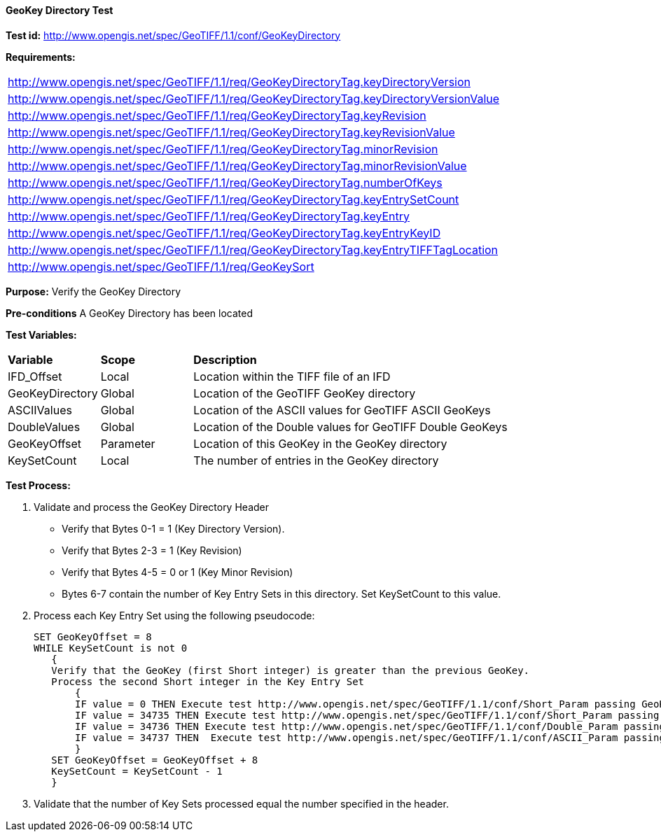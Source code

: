 ==== GeoKey Directory Test

*Test id:* http://www.opengis.net/spec/GeoTIFF/1.1/conf/GeoKeyDirectory

*Requirements:*

[width="100%"]
|===
|http://www.opengis.net/spec/GeoTIFF/1.1/req/GeoKeyDirectoryTag.keyDirectoryVersion
|http://www.opengis.net/spec/GeoTIFF/1.1/req/GeoKeyDirectoryTag.keyDirectoryVersionValue
|http://www.opengis.net/spec/GeoTIFF/1.1/req/GeoKeyDirectoryTag.keyRevision
|http://www.opengis.net/spec/GeoTIFF/1.1/req/GeoKeyDirectoryTag.keyRevisionValue
|http://www.opengis.net/spec/GeoTIFF/1.1/req/GeoKeyDirectoryTag.minorRevision
|http://www.opengis.net/spec/GeoTIFF/1.1/req/GeoKeyDirectoryTag.minorRevisionValue
|http://www.opengis.net/spec/GeoTIFF/1.1/req/GeoKeyDirectoryTag.numberOfKeys
|http://www.opengis.net/spec/GeoTIFF/1.1/req/GeoKeyDirectoryTag.keyEntrySetCount
|http://www.opengis.net/spec/GeoTIFF/1.1/req/GeoKeyDirectoryTag.keyEntry
|http://www.opengis.net/spec/GeoTIFF/1.1/req/GeoKeyDirectoryTag.keyEntryKeyID
|http://www.opengis.net/spec/GeoTIFF/1.1/req/GeoKeyDirectoryTag.keyEntryTIFFTagLocation
|http://www.opengis.net/spec/GeoTIFF/1.1/req/GeoKeySort
|===


*Purpose:* Verify the GeoKey Directory

*Pre-conditions* A GeoKey Directory has been located

*Test Variables:*

[cols=">20,^20,<80",width="100%", Options="header"]
|===
^|**Variable** ^|**Scope** ^|**Description**
|IFD_Offset |Local |Location within the TIFF file of an IFD
|GeoKeyDirectory |Global |Location of the GeoTIFF GeoKey directory
|ASCIIValues |Global |Location of the ASCII values for GeoTIFF ASCII GeoKeys
|DoubleValues |Global |Location of the Double values for GeoTIFF Double GeoKeys
|GeoKeyOffset |Parameter| Location of this GeoKey in the GeoKey directory
|KeySetCount |Local |The number of entries in the GeoKey directory
|===

*Test Process:*

.   Validate and process the GeoKey Directory Header
*      Verify that Bytes 0-1 = 1 (Key Directory Version).
*      Verify that Bytes 2-3 = 1 (Key Revision)
*      Verify that Bytes 4-5 = 0 or 1 (Key Minor Revision)
*      Bytes 6-7 contain the number of Key Entry Sets in this directory. Set KeySetCount to this value.

. Process each Key Entry Set using the following pseudocode:

  SET GeoKeyOffset = 8
  WHILE KeySetCount is not 0
     {
     Verify that the GeoKey (first Short integer) is greater than the previous GeoKey.
     Process the second Short integer in the Key Entry Set
         {
         IF value = 0 THEN Execute test http://www.opengis.net/spec/GeoTIFF/1.1/conf/Short_Param passing GeoKeyOffset as a parameter
         IF value = 34735 THEN Execute test http://www.opengis.net/spec/GeoTIFF/1.1/conf/Short_Param passing GeoKeyOffset as a parameter
         IF value = 34736 THEN Execute test http://www.opengis.net/spec/GeoTIFF/1.1/conf/Double_Param passing GeoKeyOffset as a parameter
         IF value = 34737 THEN  Execute test http://www.opengis.net/spec/GeoTIFF/1.1/conf/ASCII_Param passing GeoKeyOffset as a parameter
         }
     SET GeoKeyOffset = GeoKeyOffset + 8
     KeySetCount = KeySetCount - 1
     }

. Validate that the number of Key Sets processed equal the number specified in the header.

